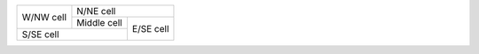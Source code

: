 +-----------+-------------------------+
| W/NW cell | N/NE cell               |
|           +-------------+-----------+
|           | Middle cell | E/SE cell |
+-----------+-------------+           |
| S/SE cell               |           |
+-------------------------+-----------+
